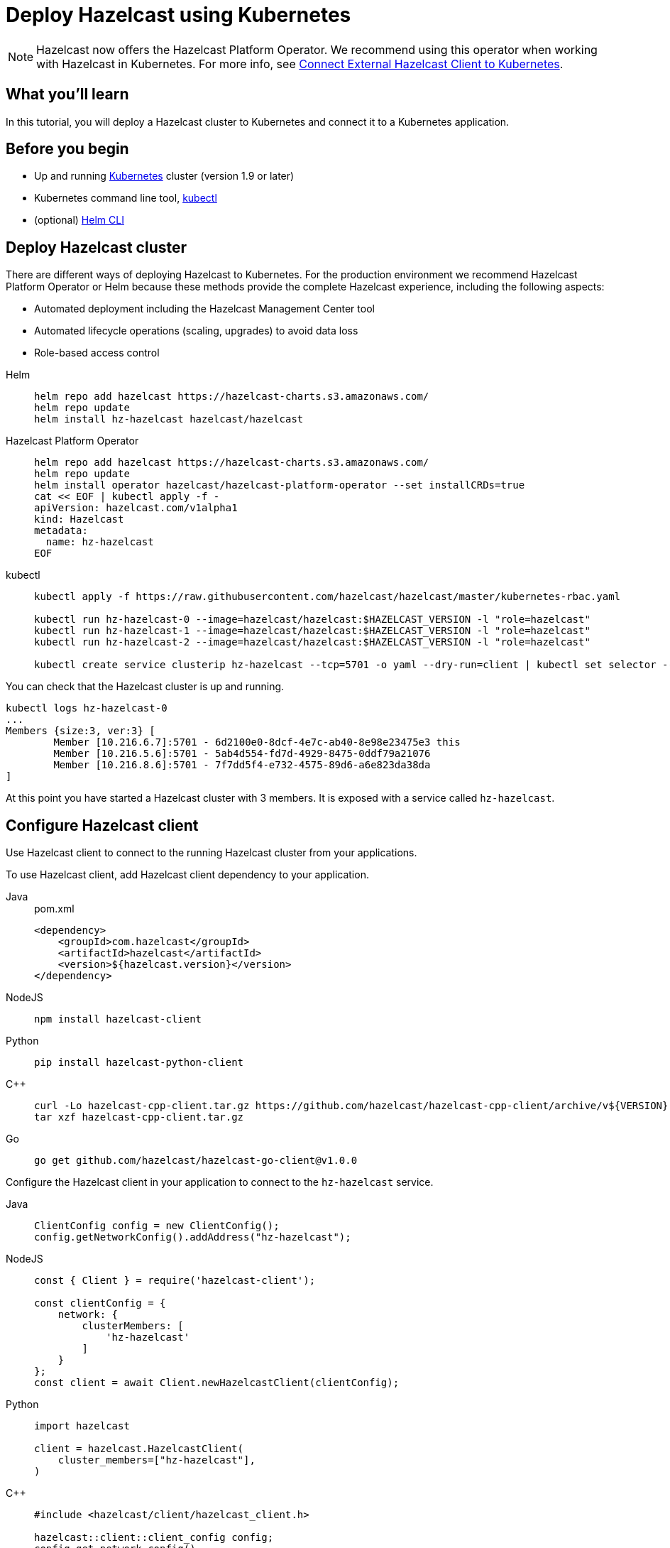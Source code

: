 = Deploy Hazelcast using Kubernetes
:description: In this tutorial, you will deploy a Hazelcast cluster to Kubernetes and connect it to a Kubernetes application.

NOTE: Hazelcast now offers the Hazelcast Platform Operator. We recommend using this operator when working with Hazelcast in Kubernetes. For more info, see link:https://guides.hazelcast.org/kubernetes-external-client/[Connect External Hazelcast Client to Kubernetes].

== What you’ll learn

{description}

== Before you begin

* Up and running https://kubernetes.io/[Kubernetes] cluster (version 1.9 or later)
* Kubernetes command line tool, https://kubernetes.io/docs/tasks/tools/install-kubectl/[kubectl]
* (optional) https://helm.sh/docs/intro/install/[Helm CLI]

== Deploy Hazelcast cluster

There are different ways of deploying Hazelcast to Kubernetes. For the production environment we recommend Hazelcast Platform Operator or Helm because these methods provide the complete Hazelcast experience, including the following aspects:

* Automated deployment including the Hazelcast Management Center tool
* Automated lifecycle operations (scaling, upgrades) to avoid data loss
* Role-based access control

[tabs]
====

Helm::
+
--
[source, bash]
----
helm repo add hazelcast https://hazelcast-charts.s3.amazonaws.com/
helm repo update
helm install hz-hazelcast hazelcast/hazelcast
----
--

Hazelcast Platform Operator::
+

--
[source, bash]
----
helm repo add hazelcast https://hazelcast-charts.s3.amazonaws.com/
helm repo update
helm install operator hazelcast/hazelcast-platform-operator --set installCRDs=true
cat << EOF | kubectl apply -f -
apiVersion: hazelcast.com/v1alpha1
kind: Hazelcast
metadata:
  name: hz-hazelcast
EOF
----
--

kubectl::
+

--
[source, bash]
----
kubectl apply -f https://raw.githubusercontent.com/hazelcast/hazelcast/master/kubernetes-rbac.yaml

kubectl run hz-hazelcast-0 --image=hazelcast/hazelcast:$HAZELCAST_VERSION -l "role=hazelcast"
kubectl run hz-hazelcast-1 --image=hazelcast/hazelcast:$HAZELCAST_VERSION -l "role=hazelcast"
kubectl run hz-hazelcast-2 --image=hazelcast/hazelcast:$HAZELCAST_VERSION -l "role=hazelcast"

kubectl create service clusterip hz-hazelcast --tcp=5701 -o yaml --dry-run=client | kubectl set selector --local -f - "role=hazelcast" -o yaml | kubectl create -f -
----
--

====

You can check that the Hazelcast cluster is up and running.

[source, bash]
----
kubectl logs hz-hazelcast-0
...
Members {size:3, ver:3} [
        Member [10.216.6.7]:5701 - 6d2100e0-8dcf-4e7c-ab40-8e98e23475e3 this
        Member [10.216.5.6]:5701 - 5ab4d554-fd7d-4929-8475-0ddf79a21076
        Member [10.216.8.6]:5701 - 7f7dd5f4-e732-4575-89d6-a6e823da38da
]
----

At this point you have started a Hazelcast cluster with 3 members. It is exposed with a service called `hz-hazelcast`.

== Configure Hazelcast client

Use Hazelcast client to connect to the running Hazelcast cluster from your applications.

To use Hazelcast client, add Hazelcast client dependency to your application.

[tabs]
====

Java::
+
--
.pom.xml
[source, xml]
----
<dependency>
    <groupId>com.hazelcast</groupId>
    <artifactId>hazelcast</artifactId>
    <version>${hazelcast.version}</version>
</dependency>
----
--

NodeJS::
+
--
[source, bash]
----
npm install hazelcast-client
----
--

Python::
+
--
[source, bash]
----
pip install hazelcast-python-client
----
--

{cpp}::
+
--
[source, bash]
----
curl -Lo hazelcast-cpp-client.tar.gz https://github.com/hazelcast/hazelcast-cpp-client/archive/v${VERSION}.tar.gz
tar xzf hazelcast-cpp-client.tar.gz
----
--

Go::
+
--
[source, bash]
----
go get github.com/hazelcast/hazelcast-go-client@v1.0.0
----
--

====

Configure the Hazelcast client in your application to connect to the `hz-hazelcast` service.

[tabs]
====

Java::
+
--
[source, java]
----
ClientConfig config = new ClientConfig();
config.getNetworkConfig().addAddress("hz-hazelcast");
----
--

NodeJS::
+
--
[source, javascript]
----
const { Client } = require('hazelcast-client');

const clientConfig = {
    network: {
        clusterMembers: [
            'hz-hazelcast'
        ]
    }
};
const client = await Client.newHazelcastClient(clientConfig);
----
--

Python::
+
--
[source, python]
----
import hazelcast

client = hazelcast.HazelcastClient(
    cluster_members=["hz-hazelcast"],
)
----
--

{cpp}::
+
--
[source, cpp]
----
#include <hazelcast/client/hazelcast_client.h>

hazelcast::client::client_config config;
config.get_network_config()
      .add_address({"hz-hazelcast", 5701})
auto hz = hazelcast::new_client(std::move(config)).get();
----
--

Go::
+
--
[source, go]
----
import (
	"log"

	"github.com/hazelcast/hazelcast-go-client"
)

func main() {
	config := hazelcast.Config{}
	config.Cluster.Network.SetAddresses("hz-hazelcast:5701")
	ctx := context.Background()
	client, err := hazelcast.StartNewClientWithConfig(ctx, config)
    if err != nil {
        log.Fatal(err)
    }
}
----
--

====

Your application is now configured to automatically connect to the Hazelcast cluster once it's deployed to Kubernetes.

== Deploy client application

To deploy your application to Kubernetes cluster, you need first to dockerize it.

[tabs]
====

Java::
+
--
[source, bash]
----
docker build -t hazelcastguides/hazelcast-client java
----
--

NodeJS::
+
--
[source, bash]
----
docker build -t hazelcastguides/hazelcast-client nodejs
----
--

Python::
+
--
[source, bash]
----
docker build -t hazelcastguides/hazelcast-client python
----
--

{cpp}::
+
--
[source, bash]
----
docker build -t hazelcastguides/hazelcast-client cpp
----
--

Go::
+
--
[source, bash]
----
docker build -t hazelcastguides/hazelcast-client go
----
--

====

[NOTE]
====
If you use a remote Kubernetes cluster and you want to build your own Docker image then make sure that you also push your Docker image into the Docker registry.
====

[source, bash]
----
kubectl run hazelcast-client --image=hazelcastguides/hazelcast-client
----

After a moment, check application logs to see it running in Kubernetes.

[source, bash]
----
kubectl logs hazelcast-client
...
Members {size:3, ver:3} [
        Member [10.216.6.7]:5701 - 6d2100e0-8dcf-4e7c-ab40-8e98e23475e3 this
        Member [10.216.5.6]:5701 - 5ab4d554-fd7d-4929-8475-0ddf79a21076
        Member [10.216.8.6]:5701 - 7f7dd5f4-e732-4575-89d6-a6e823da38da
]
...
Successful connection!
Starting to fill the map with random entries.
Current map size: 71754
Current map size: 71758
Current map size: 71782
Current map size: 71792
...
----

To remove the client application, execute the following command.

[source, bash]
----
kubectl delete pod hazelcast-client
----

== Tear down Hazelcast cluster

To delete Hazelcast cluster, run the following commands.

[tabs]
====

Helm::
+
--
[source, bash]
----
helm uninstall hz-hazelcast
----
--

Hazelcast Platform Operator::
+

--
[source, bash]
----
kubectl delete hazelcast hz-hazelcast
helm uninstall operator
----
--

kubectl::
+

--
[source, bash]
----
kubectl delete service hz-hazelcast
kubectl delete pod hz-hazelcast-0 hz-hazelcast-1 hz-hazelcast-2
kubectl delete -f https://raw.githubusercontent.com/hazelcast/hazelcast/master/kubernetes-rbac.yaml
----
--
====

== See Also

* link:https://guides.hazelcast.org/kubernetes-hpa/[Deploy Hazelcast Cluster with Kubernetes HPA]
* link:https://guides.hazelcast.org/kubernetes-external-client/[Connect External Hazelcast Client to Kubernetes]
* link:https://guides.hazelcast.org/kubernetes-sidecar/[Use Hazelcast as Sidecar Container]